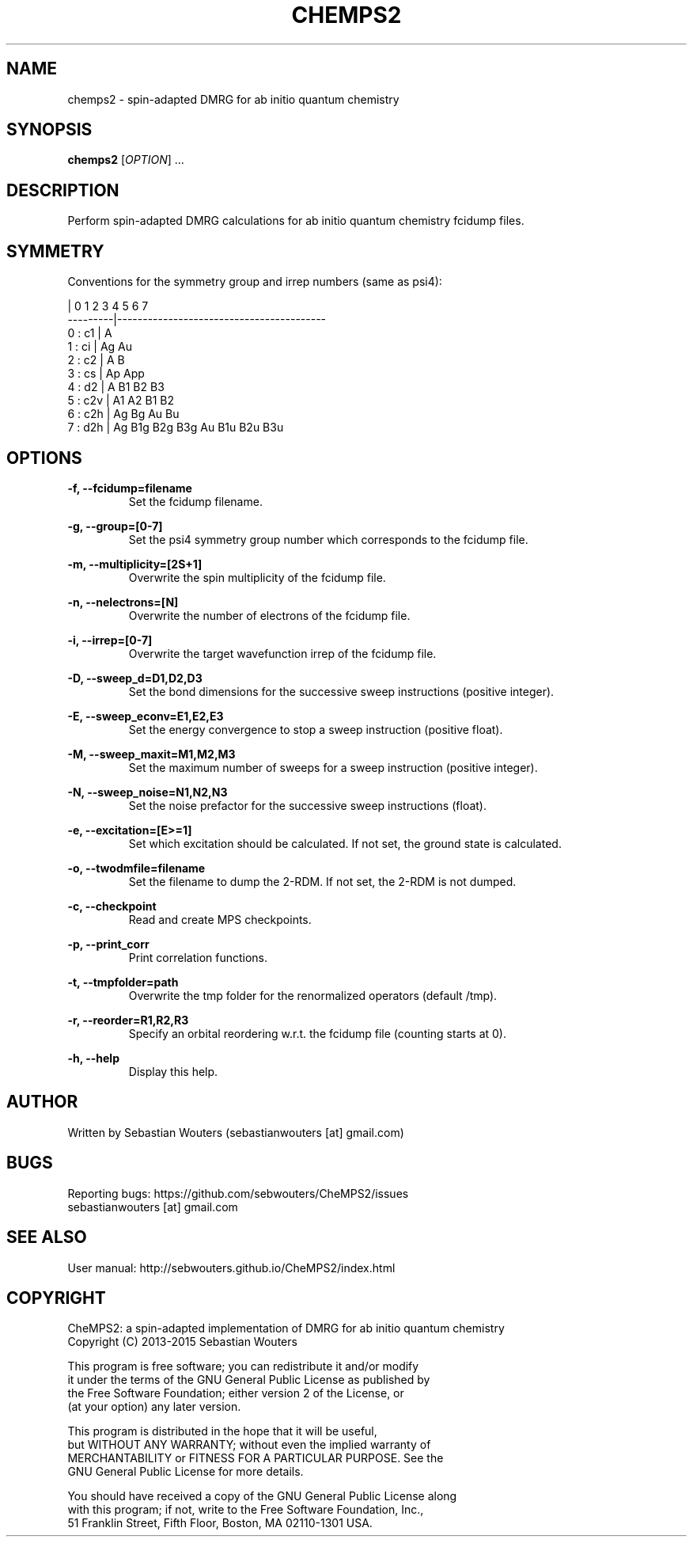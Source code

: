 .\" Manpage for chemps2 executable
.\" Contact sebastianwouters [at] gmail.com
.TH CHEMPS2 1 "24 August 2015" "version 1.5" "chemps2 v1.5"

.SH NAME
chemps2 \- spin-adapted DMRG for ab initio quantum chemistry

.SH SYNOPSIS
.B chemps2
.RI "[" "OPTION" "]"
.RI "..."
.br

.SH DESCRIPTION
Perform spin-adapted DMRG calculations for ab initio quantum chemistry fcidump files.

.SH SYMMETRY
.PP
Conventions for the symmetry group and irrep numbers (same as psi4):
.PP
                 |  0    1    2    3    4    5    6    7   
.br
        ---------|-----------------------------------------
.br
        0 : c1   |  A                                      
.br
        1 : ci   |  Ag   Au                                
.br
        2 : c2   |  A    B                                 
.br
        3 : cs   |  Ap   App                               
.br
        4 : d2   |  A    B1   B2   B3                      
.br
        5 : c2v  |  A1   A2   B1   B2                      
.br
        6 : c2h  |  Ag   Bg   Au   Bu                      
.br
        7 : d2h  |  Ag   B1g  B2g  B3g  Au   B1u  B2u  B3u 

.SH OPTIONS
.PP
.B -f, --fcidump=filename
.RS
Set the fcidump filename.
.RE
.PP
.B -g, --group=[0-7]
.RS
Set the psi4 symmetry group number which corresponds to the fcidump file.
.RE
.PP
.B -m, --multiplicity=[2S+1]
.RS
Overwrite the spin multiplicity of the fcidump file.
.RE
.PP
.B -n, --nelectrons=[N]
.RS
Overwrite the number of electrons of the fcidump file.
.RE
.PP
.B -i, --irrep=[0-7]
.RS
Overwrite the target wavefunction irrep of the fcidump file.
.RE
.PP
.B -D, --sweep_d=D1,D2,D3
.RS
Set the bond dimensions for the successive sweep instructions (positive integer).
.RE
.PP
.B -E, --sweep_econv=E1,E2,E3
.RS
Set the energy convergence to stop a sweep instruction (positive float).
.RE
.PP
.B -M, --sweep_maxit=M1,M2,M3
.RS
Set the maximum number of sweeps for a sweep instruction (positive integer).
.RE
.PP
.B -N, --sweep_noise=N1,N2,N3
.RS
Set the noise prefactor for the successive sweep instructions (float).
.RE
.PP
.B -e, --excitation=[E>=1]
.RS
Set which excitation should be calculated. If not set, the ground state is calculated.
.RE
.PP
.B -o, --twodmfile=filename
.RS
Set the filename to dump the 2-RDM. If not set, the 2-RDM is not dumped.
.RE
.PP
.B -c, --checkpoint
.RS
Read and create MPS checkpoints.
.RE
.PP
.B -p, --print_corr
.RS
Print correlation functions.
.RE
.PP
.B -t, --tmpfolder=path
.RS
Overwrite the tmp folder for the renormalized operators (default /tmp).
.RE
.PP
.B -r, --reorder=R1,R2,R3
.RS
Specify an orbital reordering w.r.t. the fcidump file (counting starts at 0).
.RE
.PP
.B -h, --help
.RS
Display this help.
.RE

.SH AUTHOR
Written by Sebastian Wouters (sebastianwouters [at] gmail.com)

.SH BUGS
.PP
Reporting bugs: https://github.com/sebwouters/CheMPS2/issues
.br
                sebastianwouters [at] gmail.com

.SH SEE ALSO
User manual: http://sebwouters.github.io/CheMPS2/index.html

.SH COPYRIGHT
.PP
CheMPS2: a spin-adapted implementation of DMRG for ab initio quantum chemistry
.br
Copyright (C) 2013-2015 Sebastian Wouters
.PP
This program is free software; you can redistribute it and/or modify
.br
it under the terms of the GNU General Public License as published by
.br
the Free Software Foundation; either version 2 of the License, or
.br
(at your option) any later version.
.PP
This program is distributed in the hope that it will be useful,
.br
but WITHOUT ANY WARRANTY; without even the implied warranty of
.br
MERCHANTABILITY or FITNESS FOR A PARTICULAR PURPOSE.  See the
.br
GNU General Public License for more details.
.PP
You should have received a copy of the GNU General Public License along
.br
with this program; if not, write to the Free Software Foundation, Inc.,
.br
51 Franklin Street, Fifth Floor, Boston, MA 02110-1301 USA.



